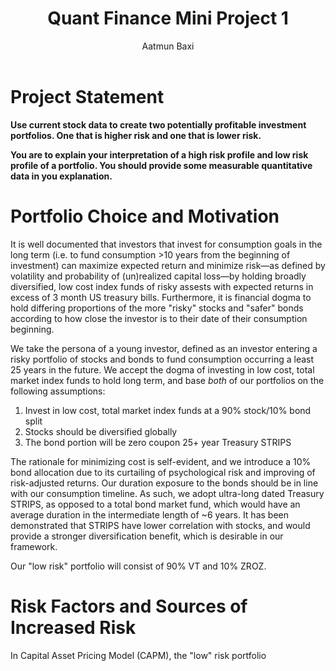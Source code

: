 #+title: Quant Finance Mini Project 1
#+author: Aatmun Baxi
#+ipynb-newcell

* Project Statement
**Use current stock data to create two potentially profitable investment portfolios. One that is higher risk and one that is lower risk.**

**You are to explain your interpretation of a high risk profile and low risk profile of a portfolio. You should provide some measurable quantitative data in you explanation.**

#+ipynb-newcell
* Portfolio Choice and Motivation
It is well documented that investors that invest for consumption goals in the long term (i.e. to fund consumption >10 years from the beginning of investment) can maximize expected return and minimize risk—as defined by volatility and probability of (un)realized capital loss—by holding broadly diversified, low cost index funds of risky assests with expected returns in excess of 3 month US treasury bills.
Furthermore, it is financial dogma to hold differing proportions of the more "risky" stocks and "safer" bonds according to how close the investor is to their date of their consumption beginning.

We take the persona of a young investor, defined as an investor entering a risky portfolio of stocks and bonds to fund consumption occurring a least 25 years in the future.
We accept the dogma of investing in low cost, total market index funds to hold long term, and base /both/ of our portfolios on the following assumptions:

1. Invest in low cost, total market index funds at a 90% stock/10% bond split
2. Stocks should be diversified globally
3. The bond portion will be zero coupon 25+ year Treasury STRIPS

The rationale for minimizing cost is self-evident, and we introduce a 10% bond allocation due to its curtailing of psychological risk and improving of risk-adjusted returns.
Our duration exposure to the bonds should be in line with our consumption timeline.
As such, we adopt ultra-long dated Treasury STRIPS, as opposed to a total bond market fund, which would have an average duration in the intermediate length of ~6 years.
It has been demonstrated that STRIPS have lower correlation with stocks, and would provide a stronger diversification benefit, which is desirable in our framework.

Our "low risk" portfolio will consist of 90% VT and 10% ZROZ.

#+ipynb-newcell
* Risk Factors and Sources of Increased Risk
In Capital Asset Pricing Model (CAPM), the "low" risk portfolio
